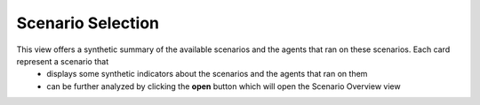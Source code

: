 ******************
Scenario Selection
******************

This view offers a synthetic summary of the available scenarios and the agents that ran on these scenarios. Each card represent a scenario that 
 * displays some synthetic indicators about the scenarios and the agents that ran on them
 * can be further analyzed by clicking the **open** button which will open the Scenario Overview view

.. image:: ../_static/scenario_selection.png